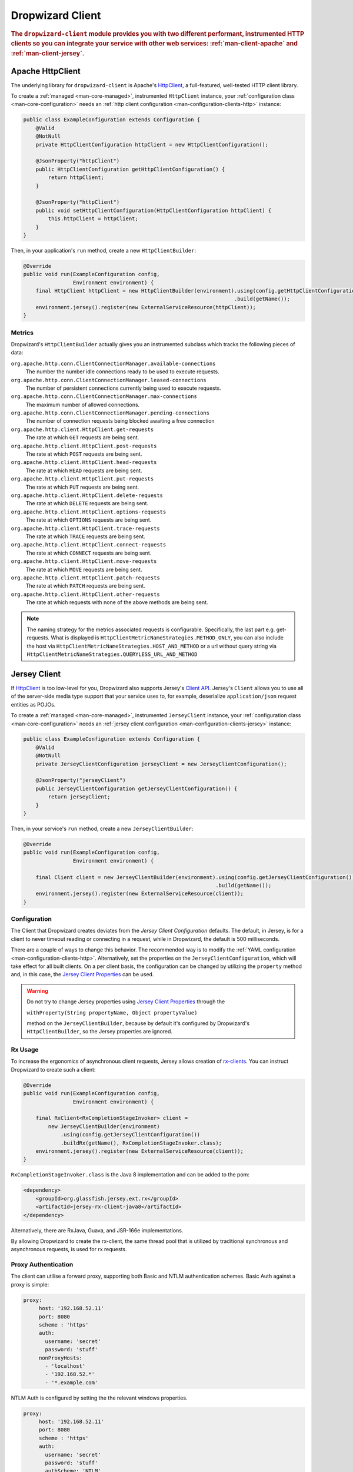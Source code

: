 .. _man-client:

#################
Dropwizard Client
#################

.. highlight:: text

.. rubric:: The ``dropwizard-client`` module provides you with two different performant,
            instrumented HTTP clients so you can integrate your service with other web
            services: :ref:`man-client-apache` and :ref:`man-client-jersey`.

.. _man-client-apache:

Apache HttpClient
=================

The underlying library for ``dropwizard-client`` is  Apache's HttpClient_, a full-featured,
well-tested HTTP client library.

.. _HttpClient: http://hc.apache.org/httpcomponents-core-4.3.x/index.html

To create a :ref:`managed <man-core-managed>`, instrumented ``HttpClient`` instance, your
:ref:`configuration class <man-core-configuration>` needs an :ref:`http client configuration <man-configuration-clients-http>` instance:

.. code-block:: java

    public class ExampleConfiguration extends Configuration {
        @Valid
        @NotNull
        private HttpClientConfiguration httpClient = new HttpClientConfiguration();

        @JsonProperty("httpClient")
        public HttpClientConfiguration getHttpClientConfiguration() {
            return httpClient;
        }

        @JsonProperty("httpClient")
        public void setHttpClientConfiguration(HttpClientConfiguration httpClient) {
            this.httpClient = httpClient;
        }
    }

Then, in your application's ``run`` method, create a new ``HttpClientBuilder``:

.. code-block:: java

    @Override
    public void run(ExampleConfiguration config,
                    Environment environment) {
        final HttpClient httpClient = new HttpClientBuilder(environment).using(config.getHttpClientConfiguration())
                                                                        .build(getName());
        environment.jersey().register(new ExternalServiceResource(httpClient));
    }

.. _man-client-apache-metrics:

Metrics
-------

Dropwizard's ``HttpClientBuilder`` actually gives you an instrumented subclass which tracks the
following pieces of data:

``org.apache.http.conn.ClientConnectionManager.available-connections``
    The number the number idle connections ready to be used to execute requests.

``org.apache.http.conn.ClientConnectionManager.leased-connections``
    The number of persistent connections currently being used to execute requests.

``org.apache.http.conn.ClientConnectionManager.max-connections``
    The maximum number of allowed connections.

``org.apache.http.conn.ClientConnectionManager.pending-connections``
    The number of connection requests being blocked awaiting a free connection

``org.apache.http.client.HttpClient.get-requests``
    The rate at which ``GET`` requests are being sent.

``org.apache.http.client.HttpClient.post-requests``
    The rate at which ``POST`` requests are being sent.

``org.apache.http.client.HttpClient.head-requests``
    The rate at which ``HEAD`` requests are being sent.

``org.apache.http.client.HttpClient.put-requests``
    The rate at which ``PUT`` requests are being sent.

``org.apache.http.client.HttpClient.delete-requests``
    The rate at which ``DELETE`` requests are being sent.

``org.apache.http.client.HttpClient.options-requests``
    The rate at which ``OPTIONS`` requests are being sent.

``org.apache.http.client.HttpClient.trace-requests``
    The rate at which ``TRACE`` requests are being sent.

``org.apache.http.client.HttpClient.connect-requests``
    The rate at which ``CONNECT`` requests are being sent.

``org.apache.http.client.HttpClient.move-requests``
    The rate at which ``MOVE`` requests are being sent.

``org.apache.http.client.HttpClient.patch-requests``
    The rate at which ``PATCH`` requests are being sent.

``org.apache.http.client.HttpClient.other-requests``
    The rate at which requests with none of the above methods are being sent.

.. note::

    The naming strategy for the metrics associated requests is configurable.
    Specifically, the last part e.g. get-requests.
    What is displayed is ``HttpClientMetricNameStrategies.METHOD_ONLY``, you can
    also include the host via ``HttpClientMetricNameStrategies.HOST_AND_METHOD``
    or a url without query string via ``HttpClientMetricNameStrategies.QUERYLESS_URL_AND_METHOD``


.. _man-client-jersey:

Jersey Client
=============

If HttpClient_ is too low-level for you, Dropwizard also supports Jersey's `Client API`_.
Jersey's ``Client`` allows you to use all of the server-side media type support that your service
uses to, for example, deserialize ``application/json`` request entities as POJOs.

.. _Client API: https://jersey.github.io/documentation/2.24/client.html

To create a :ref:`managed <man-core-managed>`, instrumented ``JerseyClient`` instance, your
:ref:`configuration class <man-core-configuration>` needs an :ref:`jersey client configuration <man-configuration-clients-jersey>` instance:

.. code-block:: java

    public class ExampleConfiguration extends Configuration {
        @Valid
        @NotNull
        private JerseyClientConfiguration jerseyClient = new JerseyClientConfiguration();

        @JsonProperty("jerseyClient")
        public JerseyClientConfiguration getJerseyClientConfiguration() {
            return jerseyClient;
        }
    }

Then, in your service's ``run`` method, create a new ``JerseyClientBuilder``:

.. code-block:: java

    @Override
    public void run(ExampleConfiguration config,
                    Environment environment) {

        final Client client = new JerseyClientBuilder(environment).using(config.getJerseyClientConfiguration())
                                                                  .build(getName());
        environment.jersey().register(new ExternalServiceResource(client));
    }

Configuration
-------------

The Client that Dropwizard creates deviates from the `Jersey Client Configuration` defaults. The
default, in Jersey, is for a client to never timeout reading or connecting in a request, while in
Dropwizard, the default is 500 milliseconds.

There are a couple of ways to change this behavior. The recommended way is to modify the
:ref:`YAML configuration <man-configuration-clients-http>`. Alternatively, set the properties on
the ``JerseyClientConfiguration``, which will take effect for all built clients. On a per client
basis, the configuration can be changed by utilizing the ``property`` method and, in this case,
the `Jersey Client Properties`_ can be used.

.. warning::

    Do not try to change Jersey properties using `Jersey Client Properties`_ through the

    ``withProperty(String propertyName, Object propertyValue)``

    method on the ``JerseyClientBuilder``, because by default it's configured by Dropwizard's
    ``HttpClientBuilder``, so the Jersey properties are ignored.

.. _Jersey Client Configuration: https://jersey.github.io/documentation/latest/appendix-properties.html#appendix-properties-client
.. _Jersey Client Properties: https://jersey.github.io/apidocs/2.24/jersey/org/glassfish/jersey/client/ClientProperties.html

.. _man-client-jersey-rx-usage:

Rx Usage
--------

To increase the ergonomics of asynchronous client requests, Jersey allows creation of `rx-clients`_.
You can instruct Dropwizard to create such a client:

.. code-block:: java

    @Override
    public void run(ExampleConfiguration config,
                    Environment environment) {

        final RxClient<RxCompletionStageInvoker> client =
            new JerseyClientBuilder(environment)
                .using(config.getJerseyClientConfiguration())
                .buildRx(getName(), RxCompletionStageInvoker.class);
        environment.jersey().register(new ExternalServiceResource(client));
    }

``RxCompletionStageInvoker.class`` is the Java 8 implementation and can be added to the pom:

.. code-block:: xml

    <dependency>
        <groupId>org.glassfish.jersey.ext.rx</groupId>
        <artifactId>jersey-rx-client-java8</artifactId>
    </dependency>

Alternatively, there are RxJava, Guava, and JSR-166e implementations.

By allowing Dropwizard to create the rx-client, the same thread pool that is utilized by traditional
synchronous and asynchronous requests, is used for rx requests.

.. _rx-clients: https://jersey.github.io/documentation/2.24/rx-client.html

Proxy Authentication
--------------------

The client can utilise a forward proxy, supporting both Basic and NTLM authentication schemes. 
Basic Auth against a proxy is simple:

.. code-block:: yaml
 
     proxy:
          host: '192.168.52.11'
          port: 8080
          scheme : 'https'
          auth:
            username: 'secret'
            password: 'stuff'
          nonProxyHosts:
            - 'localhost'
            - '192.168.52.*'
            - '*.example.com'   

NTLM Auth is configured by setting the the relevant windows properties. 

.. code-block:: yaml

     proxy:
          host: '192.168.52.11'
          port: 8080
          scheme : 'https'
          auth:
            username: 'secret'
            password: 'stuff'
            authScheme: 'NTLM'
            realm: 'realm'                    # optional, defaults to ANY_REALM
            hostname: 'workstation'           # optional, defaults to null but may be required depending on your AD environment
            domain: 'HYPERCOMPUGLOBALMEGANET' # optional, defaults to null but may be required depending on your AD environment
            credentialType: 'NT'
          nonProxyHosts:
            - 'localhost'
            - '192.168.52.*'
            - '*.example.com'   

NTLM proxies will generally respond to the initial request with a ``407 Proxy Authentication Required`` challenge.
You may need to enable retries to ensure the request is not lost when responding
to the 407 challenge. 

.. code-block:: java

    import org.apache.http.client.ServiceUnavailableRetryStrategy;

    // ... snip ...

    @Override
    public Client createClient() { 
        final ServiceUnavailableRetryStrategy proxyAuthReqdRetryStrategy = new ServiceUnavailableRetryStrategy() {
            @Override
            public boolean retryRequest(HttpResponse httpResponse, int i, HttpContext httpContext) {

                return (httpResponse.getStatusLine().getStatusCode() == HttpStatus.SC_PROXY_AUTHENTICATION_REQUIRED
                        && i > 1);
            }

            @Override
            public long getRetryInterval() {
                return 0;
            }
        };

        return builder.serviceUnavailableStrategy(proxyAuthReqdRetryStrategy)
                .createClient(apacheBuilder, connectionManager, "test");
    }



